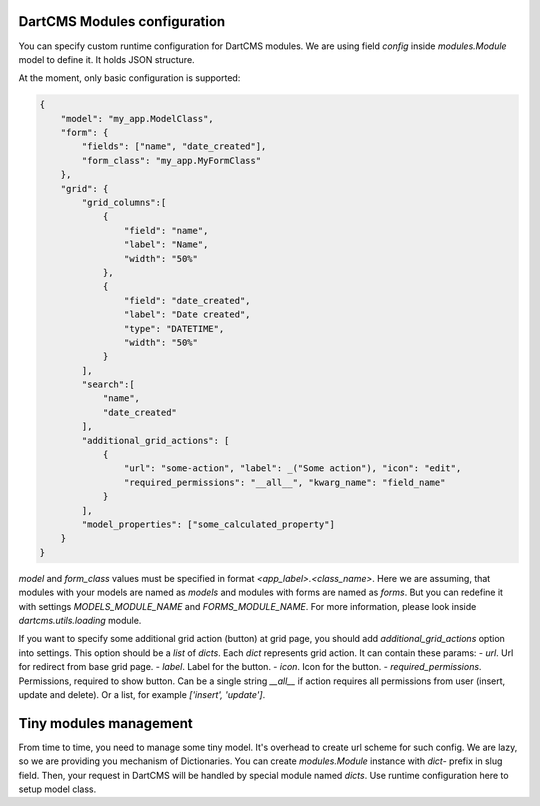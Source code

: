 DartCMS Modules configuration
=============================

You can specify custom runtime configuration for DartCMS modules.
We are using field `config` inside `modules.Module` model to define it. It holds JSON structure.

At the moment, only basic configuration is supported:

.. code-block:: javascript

    {
        "model": "my_app.ModelClass",
        "form": {
            "fields": ["name", "date_created"],
            "form_class": "my_app.MyFormClass"
        },
        "grid": {
            "grid_columns":[
                {
                    "field": "name",
                    "label": "Name",
                    "width": "50%"
                },
                {
                    "field": "date_created",
                    "label": "Date created",
                    "type": "DATETIME",
                    "width": "50%"
                }
            ],
            "search":[
                "name",
                "date_created"
            ],
            "additional_grid_actions": [
                {
                    "url": "some-action", "label": _("Some action"), "icon": "edit",
                    "required_permissions": "__all__", "kwarg_name": "field_name"
                }
            ],
            "model_properties": ["some_calculated_property"]
        }
    }

`model` and `form_class` values must be specified in format `<app_label>.<class_name>`. Here we are assuming, that
modules with your models are named as `models` and modules with forms are named as `forms`. But you can redefine it
with settings `MODELS_MODULE_NAME` and `FORMS_MODULE_NAME`. For more information, please look inside
`dartcms.utils.loading` module.

If you want to specify some additional grid action (button) at grid page, you should add `additional_grid_actions`
option into settings. This option should be a `list` of `dicts`. Each `dict` represents grid action. It can contain
these params:
- `url`. Url for redirect from base grid page.
- `label`. Label for the button.
- `icon`. Icon for the button.
- `required_permissions`. Permissions, required to show button. Can be a single string `__all__` if action requires all
permissions from user (insert, update and delete). Or a list, for example `['insert', 'update']`.

Tiny modules management
=======================

From time to time, you need to manage some tiny model. It's overhead to create url scheme for such config.
We are lazy, so we are providing you mechanism of Dictionaries.
You can create `modules.Module` instance with `dict-` prefix in slug field. Then, your request in DartCMS will be
handled by special module named `dicts`. Use runtime configuration here to setup model class.